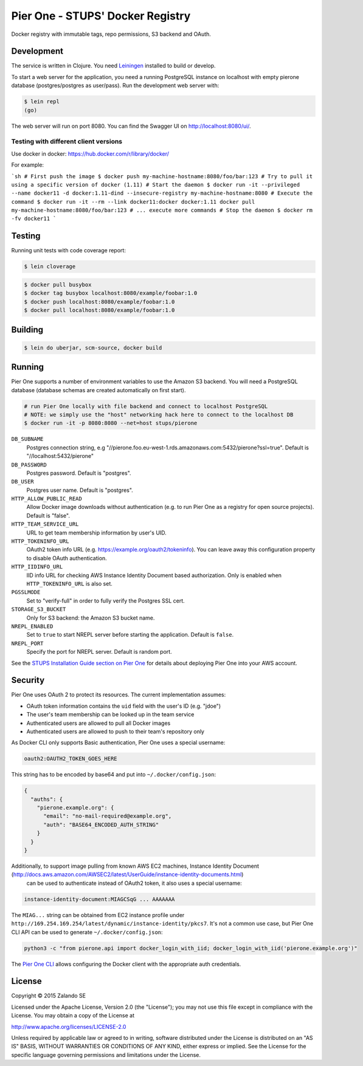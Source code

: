 =================================
Pier One - STUPS' Docker Registry
=================================

.. image:: https://travis-ci.org/zalando-stups/pierone.svg?branch=master
   :target: https://travis-ci.org/zalando-stups/pierone
   :alt: Travis CI build status

.. image:: https://coveralls.io/repos/zalando-stups/pierone/badge.svg
   :target: https://coveralls.io/r/zalando-stups/pierone
   :alt: Coveralls status

Docker registry with immutable tags, repo permissions, S3 backend and OAuth.

Development
===========

The service is written in Clojure. You need Leiningen_ installed to build or develop.

To start a web server for the application, you need a running PostgreSQL instance on localhost with empty pierone database
(postgres/postgres as user/pass).
Run the development web server with:

.. code-block:: bash

    $ lein repl
    (go)

The web server will run on port 8080. You can find the Swagger UI on http://localhost:8080/ui/.

Testing with different client versions
--------------------------------------

Use docker in docker: https://hub.docker.com/r/library/docker/

For example:

```sh
# First push the image
$ docker push my-machine-hostname:8080/foo/bar:123
# Try to pull it using a specific version of docker (1.11)
# Start the daemon
$ docker run -it --privileged --name docker11 -d docker:1.11-dind --insecure-registry my-machine-hostname:8080
# Execute the command
$ docker run -it --rm --link docker11:docker docker:1.11 docker pull my-machine-hostname:8080/foo/bar:123
# ... execute more commands
# Stop the daemon
$ docker rm -fv docker11
```

Testing
=======

Running unit tests with code coverage report:

.. code-block:: bash

    $ lein cloverage

.. code-block:: bash

    $ docker pull busybox
    $ docker tag busybox localhost:8080/example/foobar:1.0
    $ docker push localhost:8080/example/foobar:1.0
    $ docker pull localhost:8080/example/foobar:1.0

Building
========

.. code-block:: bash

    $ lein do uberjar, scm-source, docker build

Running
=======

Pier One supports a number of environment variables to use the Amazon S3 backend.
You will need a PostgreSQL database (database schemas are created automatically on first start).

.. code-block:: bash

    # run Pier One locally with file backend and connect to localhost PostgreSQL
    # NOTE: we simply use the "host" networking hack here to connect to the localhost DB
    $ docker run -it -p 8080:8080 --net=host stups/pierone

``DB_SUBNAME``
    Postgres connection string, e.g "//pierone.foo.eu-west-1.rds.amazonaws.com:5432/pierone?ssl=true". Default is "//localhost:5432/pierone"
``DB_PASSWORD``
    Postgres password. Default is "postgres".
``DB_USER``
    Postgres user name. Default is "postgres".
``HTTP_ALLOW_PUBLIC_READ``
    Allow Docker image downloads without authentication (e.g. to run Pier One as a registry for open source projects). Default is "false".
``HTTP_TEAM_SERVICE_URL``
    URL to get team membership information by user's UID.
``HTTP_TOKENINFO_URL``
    OAuth2 token info URL (e.g. https://example.org/oauth2/tokeninfo). You can leave away this configuration property to disable OAuth authentication.
``HTTP_IIDINFO_URL``
    IID info URL for checking AWS Instance Identity Document based authorization. Only is enabled when ``HTTP_TOKENINFO_URL`` is also set.
``PGSSLMODE``
    Set to "verify-full" in order to fully verify the Postgres SSL cert.
``STORAGE_S3_BUCKET``
    Only for S3 backend: the Amazon S3 bucket name.
``NREPL_ENABLED``
    Set to ``true`` to start NREPL server before starting the application. Default is ``false``.
``NREPL_PORT``
    Specify the port for NREPL server. Default is random port.

See the `STUPS Installation Guide section on Pier One`_ for details about deploying Pier One into your AWS account.

.. _Leiningen: http://leiningen.org/
.. _STUPS Installation Guide section on Pier One: http://docs.stups.io/en/latest/installation/service-deployments.html#pier-one

Security
========

Pier One uses OAuth 2 to protect its resources. The current implementation assumes:

* OAuth token information contains the ``uid`` field with the user's ID (e.g. "jdoe")
* The user's team membership can be looked up in the team service
* Authenticated users are allowed to pull all Docker images
* Authenticated users are allowed to push to their team's repository only

As Docker CLI only supports Basic authentication, Pier One uses a special username:

.. code-block::

    oauth2:OAUTH2_TOKEN_GOES_HERE

This string has to be encoded by base64 and put into ``~/.docker/config.json``:

.. code-block:: json

    {
      "auths": {
        "pierone.example.org": {
          "email": "no-mail-required@example.org",
          "auth": "BASE64_ENCODED_AUTH_STRING"
        }
      }
    }

Additionally, to support image pulling from known AWS EC2 machines, Instance Identity Document (http://docs.aws.amazon.com/AWSEC2/latest/UserGuide/instance-identity-documents.html)
 can be used to authenticate instead of OAuth2 token, it also uses a special username:

.. code-block::

    instance-identity-document:MIAGCSqG ... AAAAAAA

The ``MIAG...`` string can be obtained from EC2 instance profile under ``http://169.254.169.254/latest/dynamic/instance-identity/pkcs7``.
It's not a common use case, but Pier One CLI API can be used to generate ``~/.docker/config.json``:

.. code-block:: bash

    python3 -c "from pierone.api import docker_login_with_iid; docker_login_with_iid('pierone.example.org')"


The `Pier One CLI`_ allows configuring the Docker client with the appropriate auth credentials.

.. _Pier One CLI: https://github.com/zalando-stups/pierone-cli

License
=======

Copyright © 2015 Zalando SE

Licensed under the Apache License, Version 2.0 (the "License");
you may not use this file except in compliance with the License.
You may obtain a copy of the License at

http://www.apache.org/licenses/LICENSE-2.0

Unless required by applicable law or agreed to in writing, software
distributed under the License is distributed on an "AS IS" BASIS,
WITHOUT WARRANTIES OR CONDITIONS OF ANY KIND, either express or implied.
See the License for the specific language governing permissions and
limitations under the License.
